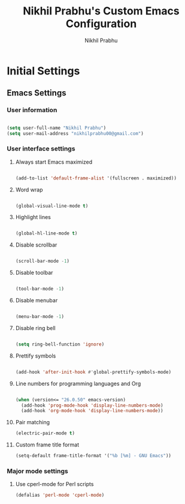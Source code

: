 # -*- mode: org; coding: utf-8; -*-
#+STARTUP: indent
#+TITLE: Nikhil Prabhu's Custom Emacs Configuration
#+AUTHOR: Nikhil Prabhu
#+EMAIL: nikhilprabhu00@gmail.com

* Initial Settings

** Emacs Settings
   
   # This section contains settings that generally modify the overall
   # look and feel of Emacs, and other miscellaneous settings.

*** User information

    #+BEGIN_SRC emacs-lisp

   (setq user-full-name "Nikhil Prabhu")
   (setq user-mail-address "nikhilprabhu00@gmail.com")

    #+END_SRC

*** User interface settings


**** Always start Emacs maximized

     #+BEGIN_SRC emacs-lisp

  (add-to-list 'default-frame-alist '(fullscreen . maximized))

     #+END_SRC

**** Word wrap

     #+BEGIN_SRC emacs-lisp

  (global-visual-line-mode t)

     #+END_SRC

**** Highlight lines

     #+BEGIN_SRC emacs-lisp

  (global-hl-line-mode t)

     #+END_SRC

**** Disable scrollbar

     #+BEGIN_SRC emacs-lisp

  (scroll-bar-mode -1)

     #+END_SRC

**** Disable toolbar

     #+BEGIN_SRC emacs-lisp

  (tool-bar-mode -1)

     #+END_SRC

**** Disable menubar

     #+BEGIN_SRC emacs-lisp

  (menu-bar-mode -1)

     #+END_SRC

**** Disable ring bell

     #+BEGIN_SRC emacs-lisp

  (setq ring-bell-function 'ignore)

     #+END_SRC

**** Prettify symbols

     #+BEGIN_SRC emacs-lisp

  (add-hook 'after-init-hook #'global-prettify-symbols-mode)

     #+END_SRC

**** Line numbers for programming languages and Org

     #+BEGIN_SRC emacs-lisp

  (when (version<= "26.0.50" emacs-version)
    (add-hook 'prog-mode-hook 'display-line-numbers-mode)
    (add-hook 'org-mode-hook 'display-line-numbers-mode))

     #+END_SRC

**** Pair matching

     #+BEGIN_SRC emacs-lisp
  (electric-pair-mode t)
     #+END_SRC

**** Custom frame title format

     #+BEGIN_SRC emacs-lisp
  (setq-default frame-title-format '("%b [%m] - GNU Emacs"))
     #+END_SRC


*** Major mode settings

**** Use cperl-mode for Perl scripts

     #+BEGIN_SRC emacs-lisp
       (defalias 'perl-mode 'cperl-mode)
     #+END_SRC
     

